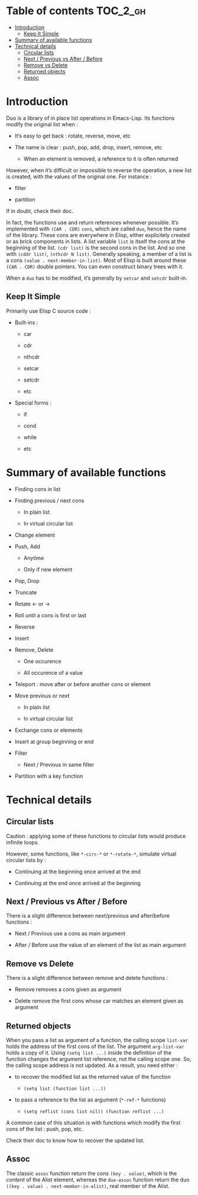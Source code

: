 
#+STARTUP: showall

* Table of contents                                                     :TOC_2_gh:
- [[#introduction][Introduction]]
  - [[#keep-it-simple][Keep It Simple]]
- [[#summary-of-available-functions][Summary of available functions]]
- [[#technical-details][Technical details]]
  - [[#circular-lists][Circular lists]]
  - [[#next--previous-vs-after--before][Next / Previous vs After / Before]]
  - [[#remove-vs-delete][Remove vs Delete]]
  - [[#returned-objects][Returned objects]]
  - [[#assoc][Assoc]]

* Introduction

Duo is a library of in place list operations in Emacs-Lisp. Its functions modify the
original list when :

  - It’s easy to get back : rotate, reverse, move, etc

  - The name is clear : push, pop, add, drop, insert, remove, etc

    + When an element is removed, a reference to it is often returned

However, when it’s difficult or impossible to reverse the operation, a
new list is created, with the values of the original one. For
instance :

  - filter

  - partition

If in doubt, check their doc.

In fact, the functions use and return references whenever possible.
It’s implemented with =(CAR . CDR)= =cons=, which are called =duo=,
hence the name of the library. These cons are everywhere in Elisp,
either explicitely created or as brick components in lists. A list
variable =list= is itself the cons at the beginning of the list.
=(cdr list)= is the second cons in the list. And so one with
=(cddr list)=, =(nthcdr N list)=. Generally speaking, a member
of a list is a cons =(value . next-member-in-list)=. Most of Elisp
is built around these =(CAR . CDR)= double pointers. You can even
construct binary trees with it.

When a =duo= has to be modified, it’s generally by =setcar= and
=setcdr= built-in.


** Keep It Simple

Primarily use Elisp C source code :

  - Built-ins :

    + car

    + cdr

    + nthcdr

    + setcar

    + setcdr

    + etc

  - Special forms :

    + if

    + cond

    + while

    + etc


* Summary of available functions

  - Finding cons in list

  - Finding previous / next cons

    + In plain list

    + In virtual circular list

  - Change element

  - Push, Add

    + Anytime

    + Only if new element

  - Pop, Drop

  - Truncate

  - Rotate <- or ->

  - Roll until a cons is first or last

  - Reverse

  - Insert

  - Remove, Delete

    + One occurence

    + All occurence of a value

  - Teleport : move after or before another cons or element

  - Move previous or next

    + In plain list

    + In virtual circular list

  - Exchange cons or elements

  - Insert at group beginning or end

  - Filter

    + Next / Previous in same filter

  - Partition with a key function


* Technical details


** Circular lists

Caution : applying some of these functions to circular lists would
produce infinite loops.

However, some functions, like =*-circ-*= or =*-rotate-*=, simulate
virtual circular lists by :

  - Continuing at the beginning once arrived at the end

  - Continuing at the end once arrived at the beginning


** Next / Previous vs After / Before

There is a slight difference between next/previous and after/before
functions :

  - Next / Previous use a cons as main argument

  - After / Before use the value of an element of the list as main argument


** Remove vs Delete

There is a slight difference between remove and delete functions :

  - Remove removes a cons given as argument

  - Delete remove the first cons whose car matches an element given as argument


** Returned objects

When you pass a list as argument of a function, the calling scope
=list-var= holds the address of the first cons of the list. The
argument =arg-list-var= holds a copy of it. Using ~(setq list ...)~
inside the definition of the function changes the argument list
reference, not the calling scope one. So, the calling scope address is
not updated. As a result, you need either :

  - to recover the modified list as the returned value of the function

    + ~(setq list (function list ...))~

  - to pass a reference to the list as argument (=*-ref-*= functions)

    + ~(setq reflist (cons list nil)) (function reflist ...)~

A common case of this situation is with functions which modify the
first cons of the list : push, pop, etc.

Check their doc to know how to recover the updated list.


** Assoc

The classic =assoc= function return the cons =(key . value)=, which is
the /content/ of the Alist element, whereas the =duo-assoc= function
return the duo =((key . value) . next-member-in-alist)=, real member of
the Alist.
